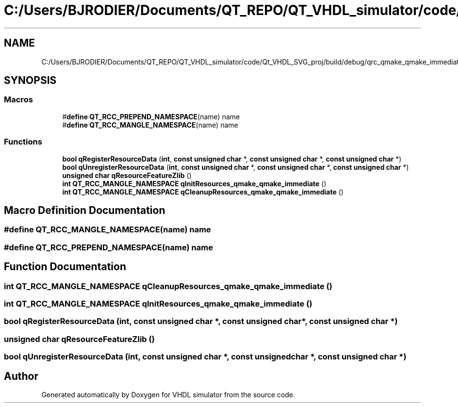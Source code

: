 .TH "C:/Users/BJRODIER/Documents/QT_REPO/QT_VHDL_simulator/code/Qt_VHDL_SVG_proj/build/debug/qrc_qmake_qmake_immediate.cpp" 3 "VHDL simulator" \" -*- nroff -*-
.ad l
.nh
.SH NAME
C:/Users/BJRODIER/Documents/QT_REPO/QT_VHDL_simulator/code/Qt_VHDL_SVG_proj/build/debug/qrc_qmake_qmake_immediate.cpp
.SH SYNOPSIS
.br
.PP
.SS "Macros"

.in +1c
.ti -1c
.RI "#\fBdefine\fP \fBQT_RCC_PREPEND_NAMESPACE\fP(name)   name"
.br
.ti -1c
.RI "#\fBdefine\fP \fBQT_RCC_MANGLE_NAMESPACE\fP(name)   name"
.br
.in -1c
.SS "Functions"

.in +1c
.ti -1c
.RI "\fBbool\fP \fBqRegisterResourceData\fP (\fBint\fP, \fBconst\fP \fBunsigned\fP \fBchar\fP *, \fBconst\fP \fBunsigned\fP \fBchar\fP *, \fBconst\fP \fBunsigned\fP \fBchar\fP *)"
.br
.ti -1c
.RI "\fBbool\fP \fBqUnregisterResourceData\fP (\fBint\fP, \fBconst\fP \fBunsigned\fP \fBchar\fP *, \fBconst\fP \fBunsigned\fP \fBchar\fP *, \fBconst\fP \fBunsigned\fP \fBchar\fP *)"
.br
.ti -1c
.RI "\fBunsigned\fP \fBchar\fP \fBqResourceFeatureZlib\fP ()"
.br
.ti -1c
.RI "\fBint\fP \fBQT_RCC_MANGLE_NAMESPACE\fP \fBqInitResources_qmake_qmake_immediate\fP ()"
.br
.ti -1c
.RI "\fBint\fP \fBQT_RCC_MANGLE_NAMESPACE\fP \fBqCleanupResources_qmake_qmake_immediate\fP ()"
.br
.in -1c
.SH "Macro Definition Documentation"
.PP 
.SS "#\fBdefine\fP QT_RCC_MANGLE_NAMESPACE(name)   name"

.SS "#\fBdefine\fP QT_RCC_PREPEND_NAMESPACE(name)   name"

.SH "Function Documentation"
.PP 
.SS "\fBint\fP \fBQT_RCC_MANGLE_NAMESPACE\fP qCleanupResources_qmake_qmake_immediate ()"

.SS "\fBint\fP \fBQT_RCC_MANGLE_NAMESPACE\fP qInitResources_qmake_qmake_immediate ()"

.SS "\fBbool\fP qRegisterResourceData (\fBint\fP, \fBconst\fP \fBunsigned\fP \fBchar\fP *, \fBconst\fP \fBunsigned\fP \fBchar\fP *, \fBconst\fP \fBunsigned\fP \fBchar\fP *)"

.SS "\fBunsigned\fP \fBchar\fP qResourceFeatureZlib ()"

.SS "\fBbool\fP qUnregisterResourceData (\fBint\fP, \fBconst\fP \fBunsigned\fP \fBchar\fP *, \fBconst\fP \fBunsigned\fP \fBchar\fP *, \fBconst\fP \fBunsigned\fP \fBchar\fP *)"

.SH "Author"
.PP 
Generated automatically by Doxygen for VHDL simulator from the source code\&.

